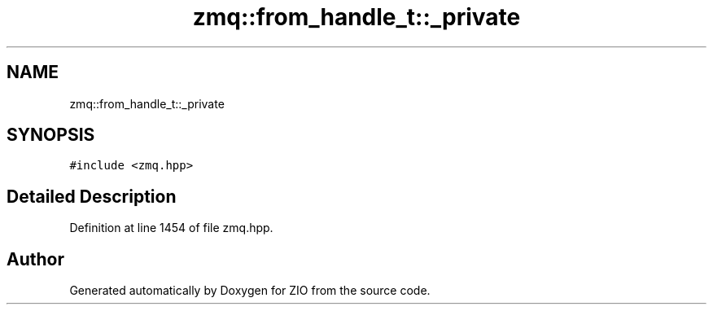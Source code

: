 .TH "zmq::from_handle_t::_private" 3 "Tue Feb 4 2020" "ZIO" \" -*- nroff -*-
.ad l
.nh
.SH NAME
zmq::from_handle_t::_private
.SH SYNOPSIS
.br
.PP
.PP
\fC#include <zmq\&.hpp>\fP
.SH "Detailed Description"
.PP 
Definition at line 1454 of file zmq\&.hpp\&.

.SH "Author"
.PP 
Generated automatically by Doxygen for ZIO from the source code\&.
